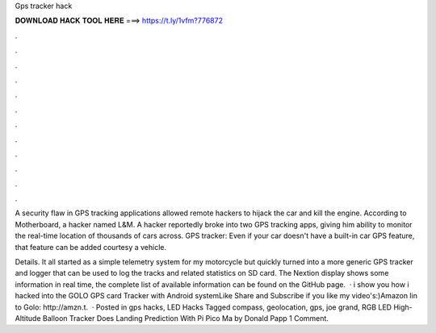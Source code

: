 Gps tracker hack



𝐃𝐎𝐖𝐍𝐋𝐎𝐀𝐃 𝐇𝐀𝐂𝐊 𝐓𝐎𝐎𝐋 𝐇𝐄𝐑𝐄 ===> https://t.ly/1vfm?776872



.



.



.



.



.



.



.



.



.



.



.



.

A security flaw in GPS tracking applications allowed remote hackers to hijack the car and kill the engine. According to Motherboard, a hacker named L&M. A hacker reportedly broke into two GPS tracking apps, giving him ability to monitor the real-time location of thousands of cars across. GPS tracker: Even if your car doesn't have a built-in car GPS feature, that feature can be added courtesy a vehicle.

Details. It all started as a simple telemetry system for my motorcycle but quickly turned into a more generic GPS tracker and logger that can be used to log the tracks and related statistics on SD card. The Nextion display shows some information in real time, the complete list of available information can be found on the GitHub page.  · i show you how i hacked into the GOLO GPS card Tracker with Android systemLike Share and Subscribe if you like my video's:)Amazon lin to Golo: http://amzn.t.  · Posted in gps hacks, LED Hacks Tagged compass, geolocation, gps, joe grand, RGB LED High-Altitude Balloon Tracker Does Landing Prediction With Pi Pico Ma by Donald Papp 1 Comment.
